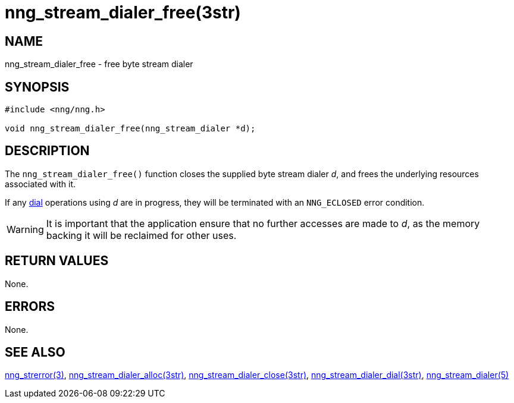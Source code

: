 = nng_stream_dialer_free(3str)
//
// Copyright 2019 Staysail Systems, Inc. <info@staysail.tech>
// Copyright 2018 Capitar IT Group BV <info@capitar.com>
// Copyright 2019 Devolutions <info@devolutions.net>

// This document is supplied under the terms of the MIT License, a
// copy of which should be located in the distribution where this
// file was obtained (LICENSE.txt).  A copy of the license may also be
// found online at https://opensource.org/licenses/MIT.
//

== NAME

nng_stream_dialer_free - free byte stream dialer

== SYNOPSIS

[source, c]
----
#include <nng/nng.h>

void nng_stream_dialer_free(nng_stream_dialer *d);
----

== DESCRIPTION

The `nng_stream_dialer_free()` function closes the supplied
byte stream dialer _d_,
and frees the underlying resources associated with it.

If any
xref:nng_stream_dialer_dial.3str.adoc[dial] operations using _d_ are
in progress, they will be terminated with an `NNG_ECLOSED` error condition.

WARNING: It is important that the application ensure that no further accesses
are made to _d_, as the memory backing it will be reclaimed for other uses.

== RETURN VALUES

None.

== ERRORS

None.

== SEE ALSO

[.text-left]
xref:nng_strerror.3.adoc[nng_strerror(3)],
xref:nng_stream_dialer_alloc.3str.adoc[nng_stream_dialer_alloc(3str)],
xref:nng_stream_dialer_close.3str.adoc[nng_stream_dialer_close(3str)],
xref:nng_stream_dialer_dial.3str.adoc[nng_stream_dialer_dial(3str)],
xref:nng_stream_dialer.5.adoc[nng_stream_dialer(5)]
